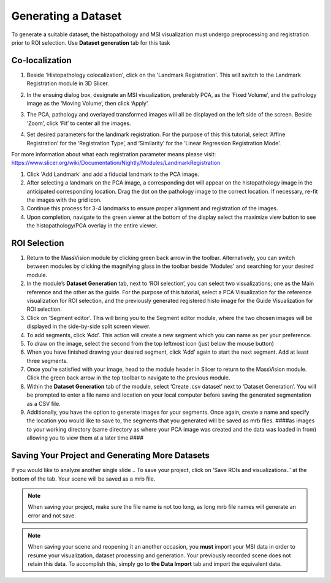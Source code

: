 Generating a Dataset
######
To generate a suitable dataset, the histopathology and MSI visualization must undergo preprocessing and registration prior to ROI selection. Use **Dataset generation** tab for this task
 
Co-localization
*******
#. Beside 'Histopathology colocalization', click on the 'Landmark Registration'. This will switch to the Landmark Registration module in 3D Slicer. 
#. In the ensuing dialog box, designate an MSI visualization, preferably PCA, as the ‘Fixed Volume’, and the pathology image as the ‘Moving Volume’, then click ‘Apply’.
#. The PCA, pathology and overlayed transformed images will all be displayed on the left side of the screen. Beside ‘Zoom’, click ‘Fit’ to center all the images.

   .. image:: https://raw.githubusercontent.com/jamzad/SlicerMassVision/main/docs/source/Images/RegistrationMenu.png
       :width: 600

#. Set desired parameters for the landmark registration. For the purpose of this this tutorial, select ‘Affine Registration’ for the ‘Registration Type’, and ‘Similarity’ for the ‘Linear Regression Registration Mode’.

.. note::
For more information about what each registration parameter means please visit: `<https://www.slicer.org/wiki/Documentation/Nightly/Modules/LandmarkRegistration>`_

#. Click 'Add Landmark' and add a fiducial landmark to the PCA image.  
#. After selecting a landmark on the PCA image, a corresponding dot will appear on the histopathology image in the anticipated corresponding location. Drag the dot on the pathology image to the correct location. If necessary, re-fit the images with the grid icon.
#. Continue this process for 3-4 landmarks to ensure proper alignment and registration of the images. 
#. Upon completion, navigate to the green viewer at the bottom of the display select the maximize view button to see the histopathology/PCA overlay in the entire viewer.


ROI Selection
********
#. Return to the MassVision module by clicking green back arrow in the toolbar. Alternatively, you can switch between modules by clicking the magnifying glass in the toolbar beside 'Modules' and searching for your desired module. 
#. In the module’s **Dataset Generation** tab, next to ‘ROI selection’, you can select two visualizations; one as the Main reference and the other as the guide. For the purpose of this tutorial, select a PCA Visualization for the reference visualization for ROI selection, and the previously generated registered histo image for the Guide Visualization for ROI selection. 
#. Click on ‘Segment editor’. This will bring you to the Segment editor module, where the two chosen images will be displayed in the side-by-side split screen viewer. 
#. To add segments, click ‘Add’. This action will create a new segment which you can name as per your preference.  
#. To draw on the image, select the second from the top leftmost icon (just below the mouse button)
#. When you have finished drawing your desired segment, click ‘Add’ again to start the next segment. Add at least three segments.
#. Once you’re satisfied with your image, head to the module header in Slicer to return to the MassVision module. Click the green back arrow in the top toolbar to navigate to the previous module. 
#. Within the **Dataset Generation** tab of the module, select ‘Create .csv dataset’ next to ‘Dataset Generation’. You will be prompted to enter a file name and location on your local computer before saving the generated segmentation as a CSV file. 
#. Additionally, you have the option to generate images for your segments. Once again, create a name and specify the location you would like to save to, the segments that you generated will be saved as mrb files. ####as images to your working directory (same directory as where your PCA image was created and the data was loaded in from) allowing you to view them at a later time.#### 


Saving Your Project and Generating More Datasets 
********
If you would like to analyze another single slide .. To save your project, click on 'Save ROIs and visualizations..' at the bottom of the tab. Your scene will be saved as a mrb file. 

.. note::
   When saving your project, make sure the file name is not too long, as long mrb file names will generate an error and not save. 

.. note:: 
   When saving your scene and reopening it an another occasion, you **must** import your MSI data in order to resume your visualization, dataset processing and generation. Your previously recorded scene does not retain this data. To accomplish this, simply go to **the Data Import** tab and import the equivalent data.
